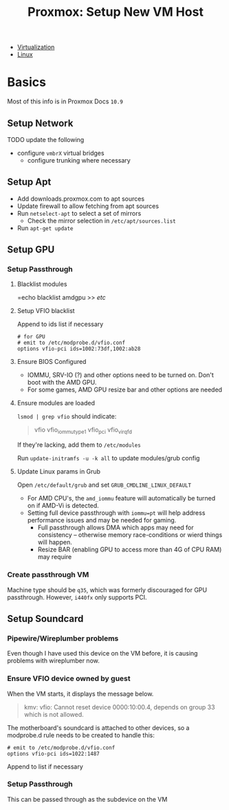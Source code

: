 :PROPERTIES:
:ID:       54cc71a0-570a-451d-8b84-df502c42b36b
:END:
#+TITLE: Proxmox: Setup New VM Host
#+CATEGORY: slips
#+TAGS:

+ [[id:cf2bd101-8e99-4a31-bbdc-a67949389b40][Virtualization]]
+ [[id:bdae77b1-d9f0-4d3a-a2fb-2ecdab5fd531][Linux]]

* Basics

Most of this info is in Proxmox Docs =10.9=

** Setup Network

**** TODO update the following
+ configure =vmbrX= virtual bridges
  - configure trunking where necessary

** Setup Apt

+ Add downloads.proxmox.com to apt sources
+ Update firewall to allow fetching from apt sources
+ Run =netselect-apt= to select a set of mirrors
  - Check the mirror selection in =/etc/apt/sources.list=
+ Run =apt-get update=

** Setup GPU
*** Setup Passthrough
**** Blacklist modules
=echo blacklist amdgpu >> /etc/

**** Setup VFIO blacklist

Append to ids list if necessary

#+begin_src shell
# for GPU
# emit to /etc/modprobe.d/vfio.conf
options vfio-pci ids=1002:73df,1002:ab28
#+end_src

**** Ensure BIOS Configured
+ IOMMU, SRV-IO (?) and other options need to be turned on. Don't boot with the AMD GPU.
+ For some games, AMD GPU resize bar and other options are needed


**** Ensure modules are loaded

=lsmod | grep vfio= should indicate:

#+begin_quote
vfio
vfio_iommu_type1
vfio_pci
vfio_virqfd
#+end_quote

If they're lacking, add them to =/etc/modules=

Run =update-initramfs -u -k all= to update modules/grub config

**** Update Linux params in Grub

Open =/etc/default/grub= and set =GRUB_CMDLINE_LINUX_DEFAULT=

+ For AMD CPU's, the =amd_iommu= feature will automatically be turned on if AMD-Vi
  is detected.
+ Setting full device passthrough with =iommu=pt= will help address
  performance issues and may be needed for gaming.
  - Full passthrough allows DMA
    which apps may need for consistency -- otherwise memory race-conditions or wierd
    things will happen.
  - Resize BAR (enabling GPU to access more than 4G of CPU RAM) may require

*** Create passthrough VM

Machine type should be =q35=, which was formerly discouraged for GPU
passthrough. However, =i440fx= only supports PCI.

** Setup Soundcard

*** Pipewire/Wireplumber problems

Even though I have used this device on the VM before, it is causing problems with wireplumber now.

*** Ensure VFIO device owned by guest

When the VM starts, it displays the message below.

#+begin_quote
kmv: vfio: Cannot reset device 0000:10:00.4, depends on group 33 which is not allowed.
#+end_quote

The motherboard's soundcard is attached to other devices, so a modprobe.d rule
needs to be created to handle this:

#+begin_src shell
# emit to /etc/modprobe.d/vfio.conf
options vfio-pci ids=1022:1487
#+end_src

Append to list if necessary

*** Setup Passthrough

This can be passed through as the subdevice on the VM
